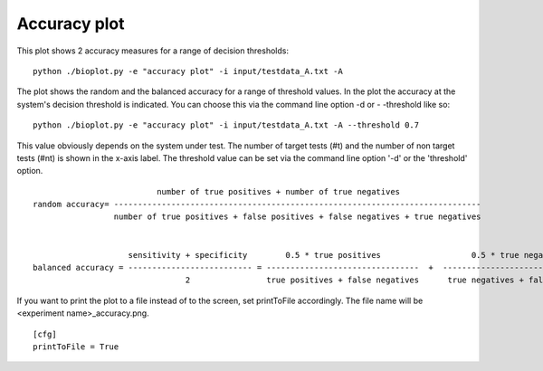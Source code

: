 .. _rst_accuracy:

Accuracy plot
=============

This plot shows 2 accuracy measures for a range of decision thresholds: ::

    python ./bioplot.py -e "accuracy plot" -i input/testdata_A.txt -A

.. image:: images/test_accuracy_plot.png
   :alt: accuracy plot
   :align: left

The plot shows the random and the balanced accuracy for a range of threshold values.
In the plot the accuracy at the system's decision threshold is indicated. You can choose this via the command line option -d or - -threshold like so: ::

   python ./bioplot.py -e "accuracy plot" -i input/testdata_A.txt -A --threshold 0.7


This value obviously depends on the system under test. The number of target tests (#t) and the number of non target tests (#nt) is shown in the x-axis label.
The threshold value can be set via the command line option '-d' or the 'threshold' option. ::

                              number of true positives + number of true negatives
    random accuracy= -----------------------------------------------------------------------------
                     number of true positives + false positives + false negatives + true negatives


                        sensitivity + specificity        0.5 * true positives                   0.5 * true negatives
    balanced accuracy = -------------------------- = --------------------------------  +  ----------------------------------
                                    2                true positives + false negatives      true negatives + false positives

If you want to print the plot to a file instead of to the screen, set printToFile accordingly.
The file name will be <experiment name>_accuracy.png. ::

        [cfg]
        printToFile = True
